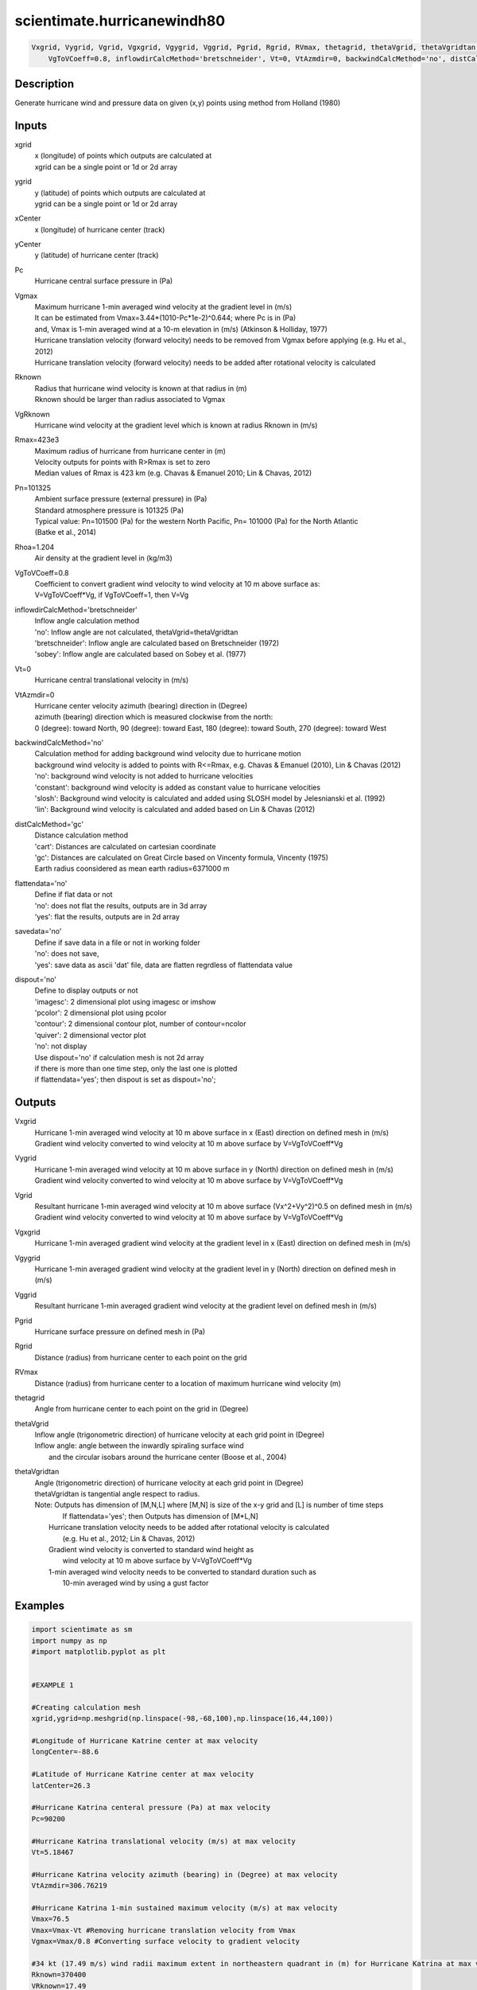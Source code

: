 .. ++++++++++++++++++++++++++++++++YA LATIF++++++++++++++++++++++++++++++++++
.. +                                                                        +
.. + ScientiMate                                                            +
.. + Earth-Science Data Analysis Library                                    +
.. +                                                                        +
.. + Developed by: Arash Karimpour                                          +
.. + Contact     : www.arashkarimpour.com                                   +
.. + Developed/Updated (yyyy-mm-dd): 2017-10-01                             +
.. +                                                                        +
.. ++++++++++++++++++++++++++++++++++++++++++++++++++++++++++++++++++++++++++

scientimate.hurricanewindh80
============================

.. code:: python

    Vxgrid, Vygrid, Vgrid, Vgxgrid, Vgygrid, Vggrid, Pgrid, Rgrid, RVmax, thetagrid, thetaVgrid, thetaVgridtan = scientimate.hurricanewindh80(xgrid, ygrid, xCenter, yCenter, Pc, Vgmax, Rknown, VgRknown, Rmax=423e3, Pn=101325, Rhoa=1.204, \
        VgToVCoeff=0.8, inflowdirCalcMethod='bretschneider', Vt=0, VtAzmdir=0, backwindCalcMethod='no', distCalcMethod='gc', flattendata='no', savedata='no', dispout='no')


Description
-----------

Generate hurricane wind and pressure data on given (x,y) points using method from Holland (1980)

Inputs
------

xgrid
    | x (longitude) of points which outputs are calculated at
    | xgrid can be a single point or 1d or 2d array 
ygrid
    | y (latitude) of points which outputs are calculated at
    | ygrid can be a single point or 1d or 2d array 
xCenter
    x (longitude) of hurricane center (track)
yCenter
    y (latitude) of hurricane center (track)
Pc
    Hurricane central surface pressure in (Pa)
Vgmax
    | Maximum hurricane 1-min averaged wind velocity at the gradient level in (m/s)
    | It can be estimated from Vmax=3.44*(1010-Pc*1e-2)^0.644; where Pc is in (Pa)
    | and, Vmax is 1-min averaged wind at a 10-m elevation in (m/s) (Atkinson & Holliday, 1977)
    | Hurricane translation velocity (forward velocity) needs to be removed from Vgmax before applying (e.g. Hu et al., 2012)
    | Hurricane translation velocity (forward velocity) needs to be added after rotational velocity is calculated
Rknown
    | Radius that hurricane wind velocity is known at that radius in (m)
    | Rknown should be larger than radius associated to Vgmax
VgRknown
    Hurricane wind velocity at the gradient level which is known at radius Rknown in (m/s)
Rmax=423e3
    | Maximum radius of hurricane from hurricane center in (m)
    | Velocity outputs for points with R>Rmax is set to zero
    | Median values of Rmax is 423 km (e.g. Chavas & Emanuel 2010; Lin & Chavas, 2012)
Pn=101325
    | Ambient surface pressure (external pressure) in (Pa)
    | Standard atmosphere pressure is 101325 (Pa) 
    | Typical value: Pn=101500 (Pa) for the western North Pacific, Pn= 101000 (Pa) for the North Atlantic
    | (Batke et al., 2014)
Rhoa=1.204
    Air density at the gradient level in (kg/m3)
VgToVCoeff=0.8
    | Coefficient to convert gradient wind velocity to wind velocity at 10 m above surface as: 
    | V=VgToVCoeff*Vg, if VgToVCoeff=1, then V=Vg
inflowdirCalcMethod='bretschneider'
    | Inflow angle calculation method 
    | 'no': Inflow angle are not calculated, thetaVgrid=thetaVgridtan
    | 'bretschneider': Inflow angle are calculated based on Bretschneider (1972)
    | 'sobey': Inflow angle are calculated based on Sobey et al. (1977)
Vt=0
    Hurricane central translational velocity in (m/s)
VtAzmdir=0
    | Hurricane center velocity azimuth (bearing) direction in (Degree)
    | azimuth (bearing) direction which is measured clockwise from the north:
    | 0 (degree): toward North, 90 (degree): toward East, 180 (degree): toward South, 270 (degree): toward West 
backwindCalcMethod='no'
    | Calculation method for adding background wind velocity due to hurricane motion
    | background wind velocity is added to points with R<=Rmax, e.g. Chavas & Emanuel (2010), Lin & Chavas (2012)
    | 'no': background wind velocity is not added to hurricane velocities
    | 'constant': background wind velocity is added as constant value to hurricane velocities
    | 'slosh': Background wind velocity is calculated and added using SLOSH model by Jelesnianski et al. (1992)
    | 'lin': Background wind velocity is calculated and added based on Lin & Chavas (2012)
distCalcMethod='gc'
    | Distance calculation method 
    | 'cart': Distances are calculated on cartesian coordinate
    | 'gc': Distances are calculated on Great Circle based on Vincenty formula, Vincenty (1975)
    | Earth radius coonsidered as mean earth radius=6371000 m
flattendata='no'
    | Define if flat data or not
    | 'no': does not flat the results, outputs are in 3d array
    | 'yes': flat the results, outputs are in 2d array
savedata='no'
    | Define if save data in a file or not in working folder
    | 'no': does not save, 
    | 'yes': save data as ascii 'dat' file, data are flatten regrdless of flattendata value
dispout='no'
    | Define to display outputs or not
    | 'imagesc': 2 dimensional plot using imagesc or imshow
    | 'pcolor': 2 dimensional plot using pcolor
    | 'contour': 2 dimensional contour plot, number of contour=ncolor
    | 'quiver': 2 dimensional vector plot 
    | 'no': not display 
    | Use dispout='no' if calculation mesh is not 2d array
    | if there is more than one time step, only the last one is plotted
    | if flattendata='yes'; then dispout is set as dispout='no';

Outputs
-------

Vxgrid
    | Hurricane 1-min averaged wind velocity at 10 m above surface in x (East) direction on defined mesh in (m/s)
    | Gradient wind velocity converted to wind velocity at 10 m above surface by V=VgToVCoeff*Vg
Vygrid
    | Hurricane 1-min averaged wind velocity at 10 m above surface in y (North) direction on defined mesh in (m/s)
    | Gradient wind velocity converted to wind velocity at 10 m above surface by V=VgToVCoeff*Vg
Vgrid
    | Resultant hurricane 1-min averaged wind velocity at 10 m above surface (Vx^2+Vy^2)^0.5 on defined mesh in (m/s)
    | Gradient wind velocity converted to wind velocity at 10 m above surface by V=VgToVCoeff*Vg
Vgxgrid
    Hurricane 1-min averaged gradient wind velocity at the gradient level in x (East) direction on defined mesh in (m/s)
Vgygrid
    Hurricane 1-min averaged gradient wind velocity at the gradient level in y (North) direction on defined mesh in (m/s)
Vggrid
    Resultant hurricane 1-min averaged gradient wind velocity at the gradient level on defined mesh in (m/s)
Pgrid
    Hurricane surface pressure on defined mesh in (Pa)
Rgrid
    Distance (radius) from hurricane center to each point on the grid
RVmax
    Distance (radius) from hurricane center to a location of maximum hurricane wind velocity (m)
thetagrid
    Angle from hurricane center to each point on the grid in (Degree)
thetaVgrid
    | Inflow angle (trigonometric direction) of hurricane velocity at each grid point in (Degree)
    | Inflow angle: angle between the inwardly spiraling surface wind 
    |               and the circular isobars around the hurricane center (Boose et al., 2004)
thetaVgridtan
    | Angle (trigonometric direction) of hurricane velocity at each grid point in (Degree)
    | thetaVgridtan is tangential angle respect to radius. 
    | Note: Outputs has dimension of [M,N,L] where [M,N] is size of the x-y grid and [L] is number of time steps
    |         If flattendata='yes'; then Outputs has dimension of [M*L,N]
    |     Hurricane translation velocity needs to be added after rotational velocity is calculated 
    |         (e.g. Hu et al., 2012; Lin & Chavas, 2012)
    |     Gradient wind velocity is converted to standard wind height as
    |         wind velocity at 10 m above surface by V=VgToVCoeff*Vg
    |     1-min averaged wind velocity needs to be converted to standard duration such as 
    |         10-min averaged wind by using a gust factor

Examples
--------

.. code:: python

    import scientimate as sm
    import numpy as np
    #import matplotlib.pyplot as plt


    #EXAMPLE 1

    #Creating calculation mesh
    xgrid,ygrid=np.meshgrid(np.linspace(-98,-68,100),np.linspace(16,44,100))

    #Longitude of Hurricane Katrine center at max velocity
    longCenter=-88.6

    #Latitude of Hurricane Katrine center at max velocity
    latCenter=26.3

    #Hurricane Katrina centeral pressure (Pa) at max velocity
    Pc=90200

    #Hurricane Katrina translational velocity (m/s) at max velocity
    Vt=5.18467

    #Hurricane Katrina velocity azimuth (bearing) in (Degree) at max velocity
    VtAzmdir=306.76219

    #Hurricane Katrina 1-min sustained maximum velocity (m/s) at max velocity
    Vmax=76.5
    Vmax=Vmax-Vt #Removing hurricane translation velocity from Vmax
    Vgmax=Vmax/0.8 #Converting surface velocity to gradient velocity

    #34 kt (17.49 m/s) wind radii maximum extent in northeastern quadrant in (m) for Hurricane Katrina at max velocity
    Rknown=370400
    VRknown=17.49
    VRknown=VRknown-Vt #Removing hurricane translation velocity from VRknown
    VgRknown=VRknown/0.8 #Converting surface velocity to gradient velocity

    Pn=101325 #Ambient surface pressure (external pressure) in (Pa)
    Rhoa=1.204 #Air density in (kg/m3)

    Vxgrid,Vygrid,Vgrid,Vgxgrid,Vgygrid,Vggrid,Pgrid,Rgrid,RVmax,thetagrid,thetaVgrid,thetaVgridtan=sm.hurricanewindh80(xgrid,ygrid,longCenter,latCenter,Pc,Vgmax,Rknown,VgRknown,423e3,Pn,Rhoa,\
        0.8,'bretschneider',Vt,VtAzmdir,'slosh','gc','no','no','quiver')

    #Converting 1-min sustained wind to 10-min averaged wind using gust factor
    #e.g. World Meteorological Organization (2015)
    Vxgrid=Vxgrid*0.88
    Vygrid=Vygrid*0.88
    Vgrid=Vgrid*0.88


    #EXAMPLE 2

    #Creating calculation mesh
    xgrid,ygrid=np.meshgrid(np.linspace(-98,-68,100),np.linspace(16,44,100))

    #Longitude of Hurricane Katrine best track
    longtrack=[-75.1,-75.7,-76.2,-76.5,-76.9,-77.7,-78.4,-79.0,-79.6,-80.1,-80.3,-81.3,\
        -82.0,-82.6,-83.3,-84.0,-84.7,-85.3,-85.9,-86.7,-87.7,-88.6,-89.2,-89.6,\
        -89.6,-89.6,-89.6,-89.6,-89.1,-88.6,-88.0,-87.0,-85.3,-82.9]

    #Latitude of Hurricane Katrine best track
    lattrack=[23.1,23.4,23.8,24.5,25.4,26.0,26.1,26.2,26.2,26.0,25.9,25.4,\
        25.1,24.9,24.6,24.4,24.4,24.5,24.8,25.2,25.7,26.3,27.2,28.2,\
        29.3,29.5,30.2,31.1,32.6,34.1,35.6,37.0,38.6,40.1]

    #Hurricane Katrina centeral pressure (Pa)
    Pc=[100800,100700,100700,100600,100300,100000,99700,99400,98800,98400,98300,98700,\
        97900,96800,95900,95000,94200,94800,94100,93000,90900,90200,90500,91300,\
        92000,92300,92800,94800,96100,97800,98500,99000,99400,99600]

    #Hurricane Katrina translational velocity (m/s)
    Vt=np.array([0.00000,3.23091,3.13105,3.86928,4.99513,4.82816,3.27813,2.81998,2.77140,2.53041,\
        1.05928,5.30662,3.60661,2.98269,3.61863,3.43691,3.28168,2.85849,3.20404,4.26279,\
        5.31340,5.18467,5.39195,5.46121,5.66270,1.02958,3.60354,4.63312,8.02540,8.01558,\
        8.12721,8.31580,10.75406,12.28350])
        
    #Hurricane Katrina velocity azimuth (bearing) in (Degree)
    VtAzmdir=[0.00000,298.67291,311.22135,338.70264,338.13626,309.94476,279.18860,280.65053,270.13245,\
        246.10095,240.96690,241.20181,244.79591,249.93382,244.88325,252.71384,270.14459,280.49918,\
        298.94148,299.05364,299.18896,306.76219,329.36839,340.59069,0.00000,0.00000,0.00000,\
        0.00000,15.67775,15.42254,18.00215,29.63266,39.49673,50.29744]

    #Hurricane Katrina 1-min sustained maximum velocity (m/s)
    Vmax=np.array([15.3,15.3,15.3,17.850,20.4,22.950,25.5,28.050,30.6,35.7,35.7,33.150,\
        38.250,43.350,45.9,48.450,51.0,51.0,51.0,63.750,73.950,76.5,71.4,63.750,\
        56.1,56.1,53.550,40.8,25.5,20.4,15.3,15.3,15.3,12.750])

    Vmax=Vmax-Vt #Removing hurricane translation velocity from Vmax
    Vgmax=Vmax/0.8 #Converting surface velocity to gradient velocity

    #34 kt (17.49 m/s) wind radii maximum extent in northeastern quadrant in (m) for Hurricane Katrina
    RknownRaw=[0,0,0,111120,111120,111120,111120,111120,129640,np.nan,129640,138900,\
        138900,138900,166680,240760,240760,259280,259280,296320,333360,370400,370400,370400,\
        np.nan,370400,np.nan,185200,138900,138900,0,0,0,0]

    #34 kt (17.49 m/s) wind radii maximum extent in northeastern quadrant in (m) for Hurricane Katrina
    Rknown=[0,0,0,111120,111120,111120,111120,111120,129640,129640,129640,138900,\
        138900,138900,166680,240760,240760,259280,259280,296320,333360,370400,370400,370400,\
        370400,370400,277800,185200,138900,138900,0,0,0,0]
    VRknown=np.ones(34)*17.49
    VRknown=VRknown-Vt #Removing hurricane translation velocity from VRknown
    VgRknown=VRknown/0.8 #Converting surface velocity to gradient velocity

    Pn=101325 #Ambient surface pressure (external pressure) in (Pa)
    Rhoa=1.204 #Air density in (kg/m3)

    Vxgrid,Vygrid,Vgrid,Vgxgrid,Vgygrid,Vggrid,Pgrid,Rgrid,RVmax,thetagrid,thetaVgrid,thetaVgridtan=smhurricanewindh80(xgrid,ygrid,longtrack[3:27],lattrack[3:27],Pc[3:27],Vgmax[3:27],Rknown[3:27],VgRknown[3:27],423e3,Pn,Rhoa,\
        0.8,'bretschneider',Vt[3:27],VtAzmdir[3:27],'slosh','gc','no','no','quiver')

    #Converting 1-min sustained wind to 10-min averaged wind using gust factor
    #e.g. World Meteorological Organization (2015)
    Vxgrid=Vxgrid*0.88
    Vygrid=Vygrid*0.88
    Vgrid=Vgrid*0.88


    #EXAMPLE 3

    xgrid=np.linspace(0,10,100) #(Degree)
    ygrid=np.ones(100)*20 #(Degree)
    longCenter=0 #(Degree)
    latCenter=20 #(Degree)
    Pc=90200 #(Pa)
    Vt=5.18467 #(m/s)
    VtAzmdir=306.76219 #(Degree) 
    Vmax=76.5 #(m/s)
    Vmax=Vmax-Vt
    Vgmax=Vmax/0.8 #(m/s)
    Rknown=370400 #(m)
    VRknown=17.49 #(m/s)
    VRknown=VRknown-Vt 
    VgRknown=VRknown/0.8 #(m/s)
    Pn=101325 #Ambient surface pressure (external pressure) in (Pa)
    Rhoa=1.204 #Air density in (kg/m3)

    Vxgrid,Vygrid,Vgrid,Vgxgrid,Vgygrid,Vggrid,Pgrid,Rgrid,RVmax,thetagrid,thetaVgrid,thetaVgridtan=sm.hurricanewindh80(xgrid,ygrid,longCenter,latCenter,Pc,Vgmax,Rknown,VgRknown,423e3,Pn,Rhoa,\
    0.8,'bretschneider',Vt,VtAzmdir,'slosh','gc','no','no','no')
    plt.plot(Rgrid,Vgrid)

References
----------

Data

* www.nhc.noaa.gov/data/
* www.nhc.noaa.gov/data/hurdat/hurdat2-format-nencpac.pdf
* coast.noaa.gov/hurricanes
* www.aoml.noaa.gov/hrd/data_sub/re_anal.html

Atkinson, G. D., & Holliday, C. R. (1977). 
Tropical cyclone minimum sea level pressure/maximum sustained wind relationship for the western north Pacific. 
Monthly Weather Review, 105(4), 421-427.

Batke, S. P., Jocque, M., & Kelly, D. L. (2014). 
Modelling hurricane exposure and wind speed on a mesoclimate scale: a case study from Cusuco NP, Honduras. 
PloS one, 9(3), e91306.

Boose, E. R., Serrano, M. I., & Foster, D. R. (2004). 
Landscape and regional impacts of hurricanes in Puerto Rico. 
Ecological Monographs, 74(2), 335-352.

Bretschneider, C. L. (1972, January). 
A non-dimensional stationary hurricane wave model. 
In Offshore Technology Conference. Offshore Technology Conference.

Chavas, D. R., & Emanuel, K. A. (2010). 
A QuikSCAT climatology of tropical cyclone size. 
Geophysical Research Letters, 37(18).

Department of the Army, Waterways Experiment Station, Corps of Engineers, 
and Coastal Engineering Research Center (1984), 
Shore Protection Manual, Washington, 
D.C., vol. 1, 4th ed., 532 pp.

Graham and Numm (1959) 
Meteorological Conditions Pertinent to Standard Project Hurricane, Atlantic and Gulf Coasts of United States.
National Hurricane Research Project. U.S. Weather Service, Report no. 33.

Holland, G. J. (1980). 
An analytic model of the wind and pressure profiles in hurricanes. 
Monthly weather review, 108(8), 1212-1218.

Holland, G. (2008). 
A revised hurricane pressure–wind model. 
Monthly Weather Review, 136(9), 3432-3445.

Holland, G. J., Belanger, J. I., & Fritz, A. (2010). 
A revised model for radial profiles of hurricane winds. 
Monthly Weather Review, 138(12), 4393-4401.

Hu, K., Chen, Q., & Kimball, S. K. (2012). 
Consistency in hurricane surface wind forecasting: an improved parametric model. 
Natural hazards, 61(3), 1029-1050.

Jelesnianski, C. P., Chen, J., & Shaffer, W. A. (1992). 
SLOSH: Sea, lake, and overland surges from hurricanes (Vol. 48). 
US Department of Commerce, National Oceanic and Atmospheric Administration, National Weather Service.

Lin, N., & Chavas, D. (2012). 
On hurricane parametric wind and applications in storm surge modeling. 
Journal of Geophysical Research: Atmospheres, 117(D9).

Phadke, A. C., Martino, C. D., Cheung, K. F., & Houston, S. H. (2003). 
Modeling of tropical cyclone winds and waves for emergency management. 
Ocean Engineering, 30(4), 553-578.

Powell, M. D., Vickery, P. J., & Reinhold, T. A. (2003). 
Reduced drag coefficient for high wind speeds in tropical cyclones. 
Nature, 422(6929), 279.

Sobey, R. J., Harper, B. A., & Stark, K. P. (1977). 
Numerical simulation of tropical cyclone storm surge. 
James Cook University of North Queensland, Department of Civil & Systems Engineering.

U.S. Army Corps of Engineers (2015). 
Coastal Engineering Manual. 
Engineer Manual 1110-2-1100, Washington, D.C.: U.S. Army Corps of Engineers.

Valamanesh, V., Myers, A. T., Arwade, S. R., Hajjar, J. F., Hines, E., & Pang, W. (2016). 
Wind-wave prediction equations for probabilistic offshore hurricane hazard analysis. 
Natural Hazards, 83(1), 541-562.

Wei, K., Arwade, S. R., Myers, A. T., Valamanesh, V., & Pang, W. (2017). 
Effect of wind and wave directionality on the structural performance of non‐operational offshore wind turbines supported by jackets during hurricanes. 
Wind Energy, 20(2), 289-303.

World Meteorological Organization. Tropical Cyclone Programme, & Holland, G. J. (2015). 
Global guide to tropical cyclone forecasting. 
Secretariat of the World Meteorological Organization.

Young, I. R., & Vinoth, J. (2013). 
An 'extended fetch' model for the spatial distribution of tropical cyclone wind–waves as observed by altimeter. 
Ocean Engineering, 70, 14-24.

.. License & Disclaimer
.. --------------------
..
.. Copyright (c) 2020 Arash Karimpour
..
.. http://www.arashkarimpour.com
..
.. THE SOFTWARE IS PROVIDED "AS IS", WITHOUT WARRANTY OF ANY KIND, EXPRESS OR
.. IMPLIED, INCLUDING BUT NOT LIMITED TO THE WARRANTIES OF MERCHANTABILITY,
.. FITNESS FOR A PARTICULAR PURPOSE AND NONINFRINGEMENT. IN NO EVENT SHALL THE
.. AUTHORS OR COPYRIGHT HOLDERS BE LIABLE FOR ANY CLAIM, DAMAGES OR OTHER
.. LIABILITY, WHETHER IN AN ACTION OF CONTRACT, TORT OR OTHERWISE, ARISING FROM,
.. OUT OF OR IN CONNECTION WITH THE SOFTWARE OR THE USE OR OTHER DEALINGS IN THE
.. SOFTWARE.
